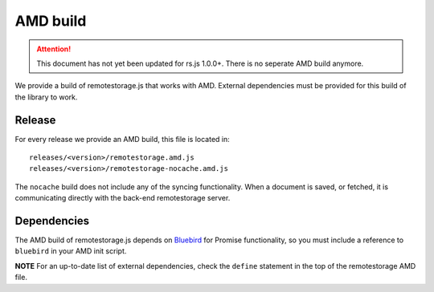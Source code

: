 AMD build
=========

.. ATTENTION::
   This document has not yet been updated for rs.js 1.0.0+. There is no
   seperate AMD build anymore.

We provide a build of remotestorage.js that works with AMD. External
dependencies must be provided for this build of the library to work.

Release
-------

For every release we provide an AMD build, this file is located in:

::

    releases/<version>/remotestorage.amd.js
    releases/<version>/remotestorage-nocache.amd.js

The ``nocache`` build does not include any of the syncing functionality.
When a document is saved, or fetched, it is communicating directly with
the back-end remotestorage server.

Dependencies
------------

The AMD build of remotestorage.js depends on
`Bluebird <https://github.com/petkaantonov/bluebird>`__ for Promise
functionality, so you must include a reference to ``bluebird`` in your
AMD init script.

**NOTE** For an up-to-date list of external dependencies, check the
``define`` statement in the top of the remotestorage AMD file.
